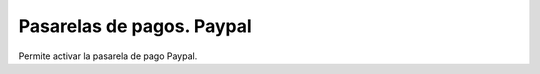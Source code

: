 ==========================
Pasarelas de pagos. Paypal
==========================

Permite activar la pasarela de pago Paypal.
